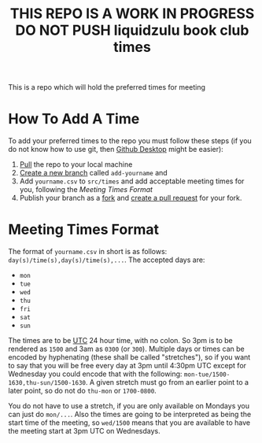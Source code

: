 #+title: THIS REPO IS A WORK IN PROGRESS DO NOT PUSH liquidzulu book club times

This is a repo which will hold the preferred times for meeting

* How To Add A Time

To add your preferred times to the repo you must follow these steps (if you do not know how to use git, then [[https://desktop.github.com/][Github Desktop]] might be easier):
1. [[https://github.com/git-guides/git-pull][Pull]] the repo to your local machine
2. [[https://docs.github.com/en/pull-requests/collaborating-with-pull-requests/proposing-changes-to-your-work-with-pull-requests/creating-and-deleting-branches-within-your-repository][Create a new branch]] called =add-yourname= and
3. Add =yourname.csv= to =src/times= and add acceptable meeting times for you, following the [[Meeting Times Format]]
4. Publish your branch as a [[https://docs.github.com/en/get-started/quickstart/fork-a-repo][fork]] and [[https://docs.github.com/en/pull-requests/collaborating-with-pull-requests/proposing-changes-to-your-work-with-pull-requests/creating-a-pull-request][create a pull request]] for your fork.

* Meeting Times Format
The format of =yourname.csv= in short is as follows: =day(s)/time(s),day(s)/time(s),...=. The accepted days are:
+ =mon=
+ =tue=
+ =wed=
+ =thu=
+ =fri=
+ =sat=
+ =sun=

The times are to be [[https://en.wikipedia.org/wiki/Coordinated_Universal_Time][UTC]] 24 hour time, with no colon. So 3pm is to be rendered as =1500= and 3am as =0300= (or =300=). Multiple days or times can be encoded by hyphenating (these shall be called "stretches"), so if you want to say that you will be free every day at 3pm until 4:30pm UTC except for Wednesday you could encode that with the following: =mon-tue/1500-1630,thu-sun/1500-1630=. A given stretch must go from an earlier point to a later point, so do not do =thu-mon= or =1700-0800=.

You do not have to use a stretch, if you are only available on Mondays you can just do =mon/...=. Also the times are going to be interpreted as being the start time of the meeting, so =wed/1500= means that you are available to have the meeting start at 3pm UTC on Wednesdays.
